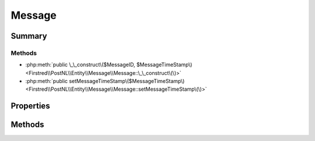 .. rst-class:: phpdoctorst

.. role:: php(code)
	:language: php


Message
=======


.. php:namespace:: Firstred\PostNL\Entity\Message

.. php:class:: Message


	.. rst-class:: phpdoc-description
	
		| Class Message\.
		
	
	:Parent:
		:php:class:`Firstred\\PostNL\\Entity\\AbstractEntity`
	


Summary
-------

Methods
~~~~~~~

* :php:meth:`public \_\_construct\($MessageID, $MessageTimeStamp\)<Firstred\\PostNL\\Entity\\Message\\Message::\_\_construct\(\)>`
* :php:meth:`public setMessageTimeStamp\($MessageTimeStamp\)<Firstred\\PostNL\\Entity\\Message\\Message::setMessageTimeStamp\(\)>`


Properties
----------

.. php:attr:: public defaultProperties

	:Type: string[][] 


.. php:attr:: protected static MessageID

	:Type: string | null 


.. php:attr:: protected static MessageTimeStamp

	:Type: string | null 


Methods
-------

.. rst-class:: public

	.. php:method:: public __construct( $MessageID=null, $MessageTimeStamp=null)
	
		
		:Parameters:
			* **$MessageID** (string | null)  
			* **$MessageTimeStamp** (string | :any:`\\DateTimeInterface <DateTimeInterface>` | null)  

		
		:Throws: :any:`\\Firstred\\PostNL\\Exception\\InvalidMessageTimeStampException <Firstred\\PostNL\\Exception\\InvalidMessageTimeStampException>` 
	
	

.. rst-class:: public

	.. php:method:: public setMessageTimeStamp( $MessageTimeStamp=null)
	
		
		:Parameters:
			* **$MessageTimeStamp** (string | :any:`\\DateTimeInterface <DateTimeInterface>` | null)  

		
		:Returns: static 
		:Throws: :any:`\\Firstred\\PostNL\\Exception\\InvalidMessageTimeStampException <Firstred\\PostNL\\Exception\\InvalidMessageTimeStampException>` 
		:Since: 1.2.0 
	
	

